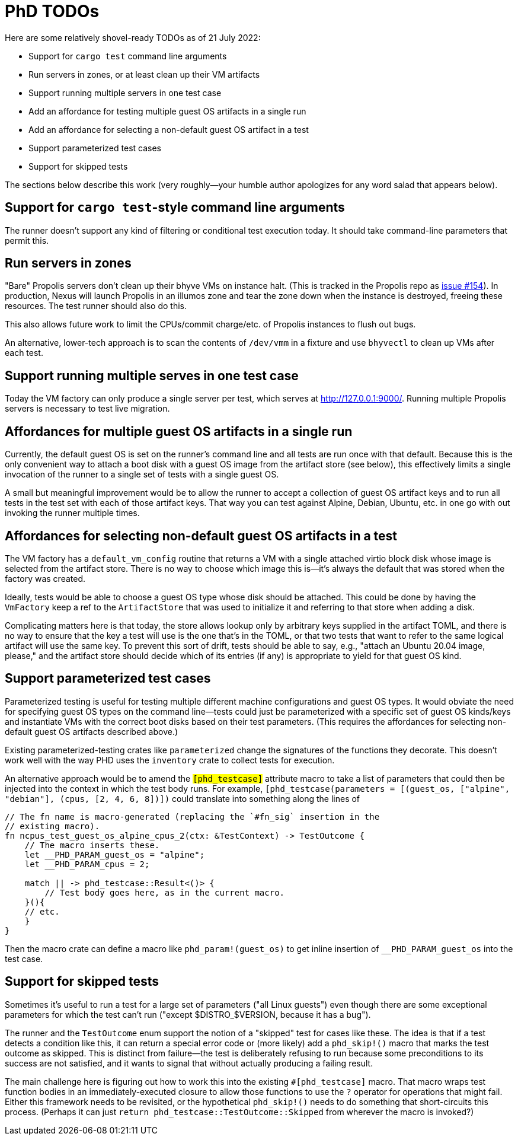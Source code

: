 = PhD TODOs

Here are some relatively shovel-ready TODOs as of 21 July 2022:

* Support for `cargo test` command line arguments
* Run servers in zones, or at least clean up their VM artifacts
* Support running multiple servers in one test case
* Add an affordance for testing multiple guest OS artifacts in a single run
* Add an affordance for selecting a non-default guest OS artifact in a test
* Support parameterized test cases
* Support for skipped tests

The sections below describe this work (very roughly--your humble author
apologizes for any word salad that appears below).

== Support for `cargo test`-style command line arguments

The runner doesn't support any kind of filtering or conditional test execution
today. It should take command-line parameters that permit this.

== Run servers in zones

"Bare" Propolis servers don't clean up their bhyve VMs on instance halt. (This
is tracked in the Propolis repo as
link:https://github.com/oxidecomputer/propolis/issues/154[issue #154]). In
production, Nexus will launch Propolis in an illumos zone and tear the zone down
when the instance is destroyed, freeing these resources. The test runner should
also do this.

This also allows future work to limit the CPUs/commit charge/etc. of Propolis
instances to flush out bugs.

An alternative, lower-tech approach is to scan the contents of `/dev/vmm` in a
fixture and use `bhyvectl` to clean up VMs after each test.

== Support running multiple serves in one test case

Today the VM factory can only produce a single server per test, which serves at
http://127.0.0.1:9000/. Running multiple Propolis servers is necessary to test
live migration.

== Affordances for multiple guest OS artifacts in a single run

Currently, the default guest OS is set on the runner's command line and all
tests are run once with that default. Because this is the only convenient way to
attach a boot disk with a guest OS image from the artifact store (see below),
this effectively limits a single invocation of the runner to a single set of
tests with a single guest OS.

A small but meaningful improvement would be to allow the runner to accept a
collection of guest OS artifact keys and to run all tests in the test set with
each of those artifact keys. That way you can test against Alpine, Debian,
Ubuntu, etc. in one go with out invoking the runner multiple times.

== Affordances for selecting non-default guest OS artifacts in a test

The VM factory has a `default_vm_config` routine that returns a VM with a single
attached virtio block disk whose image is selected from the artifact store.
There is no way to choose which image this is--it's always the default that was
stored when the factory was created.

Ideally, tests would be able to choose a guest OS type whose disk should be
attached. This could be done by having the `VmFactory` keep a ref to the
`ArtifactStore` that was used to initialize it and referring to that store when
adding a disk.

Complicating matters here is that today, the store allows lookup only by
arbitrary keys supplied in the artifact TOML, and there is no way to ensure that
the key a test will use is the one that's in the TOML, or that two tests that
want to refer to the same logical artifact will use the same key. To prevent
this sort of drift, tests should be able to say, e.g., "attach an Ubuntu 20.04
image, please," and the artifact store should decide which of its entries (if
any) is appropriate to yield for that guest OS kind.

== Support parameterized test cases

Parameterized testing is useful for testing multiple different machine
configurations and guest OS types. It would obviate the need for specifying
guest OS types on the command line--tests could just be parameterized with a
specific set of guest OS kinds/keys and instantiate VMs with the correct boot
disks based on their test parameters. (This requires the affordances for
selecting non-default guest OS artifacts described above.)

Existing parameterized-testing crates like `parameterized` change the signatures
of the functions they decorate. This doesn't work well with the way PHD uses the
`inventory` crate to collect tests for execution.

An alternative approach would be to amend the `#[phd_testcase]` attribute macro
to take a list of parameters that could then be injected into the context in
which the test body runs. For example, `#[phd_testcase(parameters = [(guest_os,
["alpine", "debian"], (cpus, [2, 4, 6, 8])])` could translate into something
along the lines of

```rust
// The fn name is macro-generated (replacing the `#fn_sig` insertion in the
// existing macro).
fn ncpus_test_guest_os_alpine_cpus_2(ctx: &TestContext) -> TestOutcome {
    // The macro inserts these.
    let __PHD_PARAM_guest_os = "alpine";
    let __PHD_PARAM_cpus = 2;

    match || -> phd_testcase::Result<()> {
        // Test body goes here, as in the current macro.
    }(){
    // etc.
    }
}
```

Then the macro crate can define a macro like `phd_param!(guest_os)` to get
inline insertion of `__PHD_PARAM_guest_os` into the test case.

== Support for skipped tests

Sometimes it's useful to run a test for a large set of parameters ("all Linux
guests") even though there are some exceptional parameters for which the test
can't run ("except $DISTRO_$VERSION, because it has a bug").

The runner and the `TestOutcome` enum support the notion of a "skipped" test for
cases like these. The idea is that if a test detects a condition like this, it
can return a special error code or (more likely) add a `phd_skip!()` macro that
marks the test outcome as skipped. This is distinct from failure--the test is
deliberately refusing to run because some preconditions to its success are not
satisfied, and it wants to signal that without actually producing a failing
result.

The main challenge here is figuring out how to work this into the existing
`#[phd_testcase]` macro. That macro wraps test function bodies in an
immediately-executed closure to allow those functions to use the `?` operator
for operations that might fail. Either this framework needs to be revisited, or
the hypothetical `phd_skip!()` needs to do something that short-circuits this
process. (Perhaps it can just `return phd_testcase::TestOutcome::Skipped` from
wherever the macro is invoked?)
